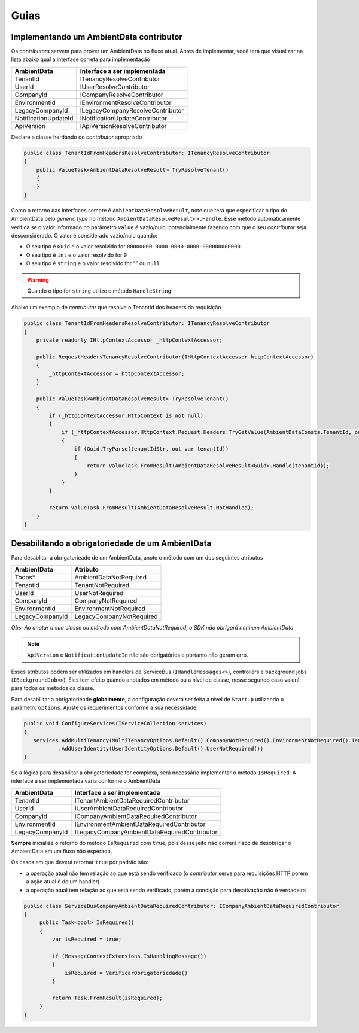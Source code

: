 Guias
=====

.. _implementando-um-ambientdata-contributor:

Implementando um AmbientData contributor
----------------------------------------

Os *contributors* servem para prover um AmbientData no fluxo atual.
Antes de implementar, você terá que visualizar na lista abaixo qual a interface correta para implementação

==================== ================================
AmbientData          Interface a ser implementada
==================== ================================
TenantId             ITenancyResolveContributor
UserId               IUserResolveContributor
CompanyId            ICompanyResolveContributor
EnvironmentId        IEnvironmentResolveContributor
LegacyCompanyId      ILegacyCompanyResolveContributor
NotificationUpdateId INotificationUpdateContributor
ApiVersion           IApiVersionResolveContributor
==================== ================================

Declare a classe herdando do *contributor* apropriado

.. code-block:: csharp

    public class TenantIdFromHeadersResolveContributor: ITenancyResolveContributor 
    {
        public ValueTask<AmbientDataResolveResult> TryResolveTenant()
        {               
        }    
    }

Como o retorno das interfaces sempre é ``AmbientDataResolveResult``, note que terá que especificar o tipo do AmbientData pelo *generic type* no método ``AmbientDataResolveResult<>.Handle``. Esse método automaticamente verifica se o valor informado no parâmetro ``value`` é vazio/nulo, potencialmente fazendo com que o seu *contributor* seja desconsiderado. O valor é considerado vazio/nulo quando:

* O seu tipo é ``Guid`` e o valor resolvido for ``00000000-0000-0000-0000-000000000000``
* O seu tipo é ``int`` e o valor resolvido for ``0``
* O seu tipo é ``string`` e o valor resolvido for "" ou ``null``

.. warning::

    Quando o tipo for ``string`` utilize o método ``HandleString``


Abaixo um exemplo de *contributor* que resolve o TenantId dos headers da requisição

.. code-block:: csharp

    public class TenantIdFromHeadersResolveContributor: ITenancyResolveContributor 
    {
        private readonly IHttpContextAccessor _httpContextAccessor;
        
        public RequestHeadersTenancyResolveContributor(IHttpContextAccessor httpContextAccessor)
        {
            _httpContextAccessor = httpContextAccessor;
        }
        
        public ValueTask<AmbientDataResolveResult> TryResolveTenant()
        {
            if (_httpContextAccessor.HttpContext is not null)
            {
                if (_httpContextAccessor.HttpContext.Request.Headers.TryGetValue(AmbientDataConsts.TenantId, out var tenantIdStr))
                {
                    if (Guid.TryParse(tenantIdStr, out var tenantId))
                    {
                        return ValueTask.FromResult(AmbientDataResolveResult<Guid>.Handle(tenantId));
                    }
                }
            }
            
            return ValueTask.FromResult(AmbientDataResolveResult.NotHandled);
        }   
    }

.. _desabilitando-obrigatoriedade-ambientdata:

Desabilitando a obrigatoriedade de um AmbientData
-------------------------------------------------

Para desablitar a obrigatorieade de um AmbientData, anote o método com um dos seguintes atributos

==================== ==========================
AmbientData          Atributo
==================== ==========================
Todos*               AmbientDataNotRequired
TenantId             TenantNotRequired
UserId               UserNotRequired
CompanyId            CompanyNotRequired
EnvironmentId        EnvironmentNotRequired
LegacyCompanyId      LegacyCompanyNotRequired
==================== ==========================

*Obs: Ao anotar a sua classe ou método com AmbientDataNotRequired, o SDK não obrigará nenhum AmbientData*

.. note:: 

   ``ApiVersion`` e ``NotificationUpdateId`` não são obrigatórios e portanto não geram erro.

Esses atributos podem ser utilizados em handlers de ServiceBus (``IHandleMessages<>``), controllers e background jobs (``IBackgroundJob<>``). Eles tem efeito quando anotados em método ou a nível de classe, nesse segundo caso valerá para todos os métodos da classe.

Para desabilitar a obrigatorieade **globalmente**, a configuração deverá ser feita a nível de ``Startup`` utilizando o parâmetro ``options``. Ajuste os requerimentos conforme a sua necessidade.

.. code-block:: c#

   public void ConfigureServices(IServiceCollection services)
   {
      services.AddMultiTenancy(MultiTenancyOptions.Default().CompanyNotRequired().EnvironmentNotRequired().TenantNotRequired())
              .AddUserIdentity(UserIdentityOptions.Default().UserNotRequired()) 
   }

Se a lógica para desabilitar a obrigatoriedade for complexa, será necessário implementar o método ``IsRequired``.
A interface a ser implementada varia conforme o AmbientData

==================== ============================================
AmbientData          Interface a ser implementada
==================== ============================================
TenantId             ITenantAmbientDataRequiredContributor
UserId               IUserAmbientDataRequiredContributor
CompanyId            ICompanyAmbientDataRequiredContributor
EnvironmentId        IEnvironmentAmbientDataRequiredContributor
LegacyCompanyId      ILegacyCompanyAmbientDataRequiredContributor
==================== ============================================

**Sempre** inicialize o retorno do método ``IsRequired`` com ``true``, pois desse jeito não correrá risco de desobrigar o AmbientData em um fluxo não esperado.

Os casos em que deverá retornar ``true`` por padrão são:

- a operação atual não tem relação ao que está sendo verificado (o *contributor* serve para requisições HTTP porém a ação atual é de um handler)
- a operação atual tem relação ao que está sendo verificado, porém a condição para desativação não é verdadeira

.. code-block:: c#

   public class ServiceBusCompanyAmbientDataRequiredContributor: ICompanyAmbientDataRequiredContributor
   {
        public Task<bool> IsRequired()
        {
            var isRequired = true;
    
            if (MessageContextExtensions.IsHandlingMessage())
            {            
                isRequired = VerificarObrigatoriedade()
            }
    
            return Task.FromResult(isRequired);
        }
   }